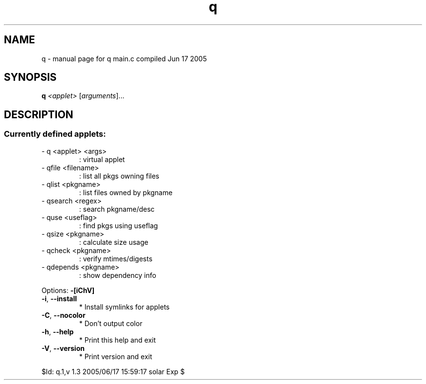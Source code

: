 .\" DO NOT MODIFY THIS FILE!  It was generated by help2man 1.29.
.TH q "1" "June 2005" "Gentoo Foundation" "q"
.SH NAME
q \- manual page for q main.c compiled Jun 17 2005
.SH SYNOPSIS
.B q
\fI<applet> \fR[\fIarguments\fR]...
.SH DESCRIPTION
.SS "Currently defined applets:"
.TP
- q <applet> <args>
: virtual applet
.TP
- qfile <filename>
: list all pkgs owning files
.TP
- qlist <pkgname>
: list files owned by pkgname
.TP
- qsearch <regex>
: search pkgname/desc
.TP
- quse <useflag>
: find pkgs using useflag
.TP
- qsize <pkgname>
: calculate size usage
.TP
- qcheck <pkgname>
: verify mtimes/digests
.TP
- qdepends <pkgname>
: show dependency info
.PP
Options: \fB\-[iChV]\fR
.TP
\fB\-i\fR, \fB\-\-install\fR
* Install symlinks for applets
.TP
\fB\-C\fR, \fB\-\-nocolor\fR
* Don't output color
.TP
\fB\-h\fR, \fB\-\-help\fR
* Print this help and exit
.TP
\fB\-V\fR, \fB\-\-version\fR
* Print version and exit
.PP
$Id: q.1,v 1.3 2005/06/17 15:59:17 solar Exp $
